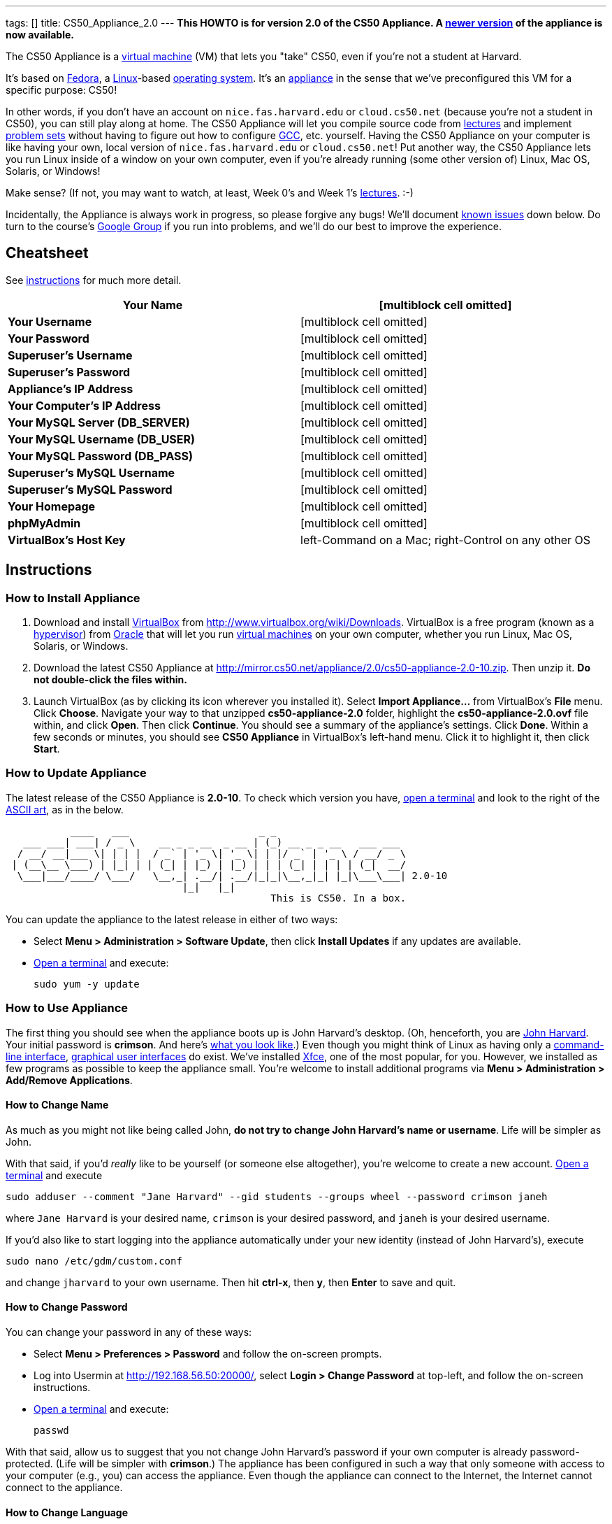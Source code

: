 ---
tags: []
title: CS50_Appliance_2.0
---
*This HOWTO is for version 2.0 of the CS50 Appliance. A
link:Appliance[newer version] of the appliance is now available.*

The CS50 Appliance is a
http://en.wikipedia.org/wiki/Virtual_machine[virtual machine] (VM) that
lets you "take" CS50, even if you're not a student at Harvard.

It's based on
http://en.wikipedia.org/wiki/Fedora_(operating_system)[Fedora], a
http://en.wikipedia.org/wiki/Linux[Linux]-based
http://en.wikipedia.org/wiki/Operating_system[operating system]. It's an
http://en.wikipedia.org/wiki/Computer_appliance[appliance] in the sense
that we've preconfigured this VM for a specific purpose: CS50!

In other words, if you don't have an account on `nice.fas.harvard.edu`
or `cloud.cs50.net` (because you're not a student in CS50), you can
still play along at home. The CS50 Appliance will let you compile source
code from http://cs50.tv/2010/fall#l=lectures[lectures] and implement
http://cs50.tv/2010/fall#l=psets[problem sets] without having to figure
out how to configure
http://en.wikipedia.org/wiki/GNU_Compiler_Collection[GCC], etc.
yourself. Having the CS50 Appliance on your computer is like having your
own, local version of `nice.fas.harvard.edu` or `cloud.cs50.net`! Put
another way, the CS50 Appliance lets you run Linux inside of a window on
your own computer, even if you're already running (some other version
of) Linux, Mac OS, Solaris, or Windows!

Make sense? (If not, you may want to watch, at least, Week 0's and Week
1's http://cs50.tv/2010/fall/#l=lectures[lectures]. :-)

Incidentally, the Appliance is always work in progress, so please
forgive any bugs! We'll document link:#Known_Issues[known issues] down
below. Do turn to the course's http://cs50.tv/2009/fall/#r=group[Google
Group] if you run into problems, and we'll do our best to improve the
experience.

[[]]
Cheatsheet
----------

See link:#Instructions[instructions] for much more detail.

[cols=",",]
|=======================================================================
|*Your Name* |[multiblock cell omitted]

|*Your Username* |[multiblock cell omitted]

|*Your Password* |[multiblock cell omitted]

|*Superuser's Username* |[multiblock cell omitted]

|*Superuser's Password* |[multiblock cell omitted]

|*Appliance's IP Address* |[multiblock cell omitted]

|*Your Computer's IP Address* |[multiblock cell omitted]

|*Your MySQL Server (DB_SERVER)* |[multiblock cell omitted]

|*Your MySQL Username (DB_USER)* |[multiblock cell omitted]

|*Your MySQL Password (DB_PASS)* |[multiblock cell omitted]

|*Superuser's MySQL Username* |[multiblock cell omitted]

|*Superuser's MySQL Password* |[multiblock cell omitted]

|*Your Homepage* |[multiblock cell omitted]

|*phpMyAdmin* |[multiblock cell omitted]

|*VirtualBox's Host Key* |left-Command on a Mac; right-Control on any
other OS
|=======================================================================

[[]]
Instructions
------------

[[]]
How to Install Appliance
~~~~~~~~~~~~~~~~~~~~~~~~

1.  Download and install
http://en.wikipedia.org/wiki/VirtualBox[VirtualBox] from
http://www.virtualbox.org/wiki/Downloads. VirtualBox is a free program
(known as a http://en.wikipedia.org/wiki/Hypervisor[hypervisor]) from
http://www.oracle.com/[Oracle] that will let you run
http://en.wikipedia.org/wiki/Virtual_machine[virtual machines] on your
own computer, whether you run Linux, Mac OS, Solaris, or Windows.
2.  Download the latest CS50 Appliance at
http://mirror.cs50.net/appliance/2.0/cs50-appliance-2.0-10.zip. Then
unzip it. *Do not double-click the files within.*
3.  Launch VirtualBox (as by clicking its icon wherever you installed
it). Select *Import Appliance...* from VirtualBox's *File* menu. Click
*Choose*. Navigate your way to that unzipped *cs50-appliance-2.0*
folder, highlight the *cs50-appliance-2.0.ovf* file within, and click
*Open*. Then click *Continue*. You should see a summary of the
appliance's settings. Click *Done*. Within a few seconds or minutes, you
should see *CS50 Appliance* in VirtualBox's left-hand menu. Click it to
highlight it, then click *Start*.

[[]]
How to Update Appliance
~~~~~~~~~~~~~~~~~~~~~~~

The latest release of the CS50 Appliance is *2.0-10*. To check which
version you have, link:#How_to_Open_a_Terminal[open a terminal] and look
to the right of the
http://www.network-science.de/ascii/ascii.php?TEXT=cs50+appliance&x=34&y=10&FONT=ogre&RICH=no&FORM=left&STRE=no&WIDT=80[ASCII
art], as in the below.

---------------------------------------------------------------------------
           ____   ___                      _ _
   ___ ___| ___| / _ \    __ _ _ __  _ __ | (_) __ _ _ __   ___ ___
  / __/ __|___ \| | | |  / _` | '_ \| '_ \| | |/ _` | '_ \ / __/ _ \
 | (__\__ \___) | |_| | | (_| | |_) | |_) | | | (_| | | | | (_|  __/
  \___|___/____/ \___/   \__,_| .__/| .__/|_|_|\__,_|_| |_|\___\___| 2.0-10
                              |_|   |_|
                                             This is CS50. In a box.
---------------------------------------------------------------------------

You can update the appliance to the latest release in either of two
ways:

* Select *Menu > Administration > Software Update*, then click *Install
Updates* if any updates are available.
* link:#How_to_Open_a_Terminal[Open a terminal] and execute:
+
------------------
sudo yum -y update
------------------

[[]]
How to Use Appliance
~~~~~~~~~~~~~~~~~~~~

The first thing you should see when the appliance boots up is John
Harvard's desktop. (Oh, henceforth, you are
http://en.wikipedia.org/wiki/John_Harvard_(clergyman)[John Harvard].
Your initial password is *crimson*. And here's
http://en.wikipedia.org/wiki/File:BostonTrip-91.jpg[what you look
like].) Even though you might think of Linux as having only a
http://en.wikipedia.org/wiki/Command-line_interface[command-line
interface],
http://en.wikipedia.org/wiki/Graphical_user_interface[graphical user
interfaces] do exist. We've installed
http://en.wikipedia.org/wiki/Xfce[Xfce], one of the most popular, for
you. However, we installed as few programs as possible to keep the
appliance small. You're welcome to install additional programs via *Menu
> Administration > Add/Remove Applications*.

[[]]
How to Change Name
^^^^^^^^^^^^^^^^^^

As much as you might not like being called John, *do not try to change
John Harvard's name or username*. Life will be simpler as John.

With that said, if you'd _really_ like to be yourself (or someone else
altogether), you're welcome to create a new account.
link:#How_to_Open_a_Terminal[Open a terminal] and execute

`sudo adduser --comment "Jane Harvard" --gid students --groups wheel --password crimson janeh`

where `Jane Harvard` is your desired name, `crimson` is your desired
password, and `janeh` is your desired username.

If you'd also like to start logging into the appliance automatically
under your new identity (instead of John Harvard's), execute

`sudo nano /etc/gdm/custom.conf`

and change `jharvard` to your own username. Then hit *ctrl-x*, then *y*,
then *Enter* to save and quit.

[[]]
How to Change Password
^^^^^^^^^^^^^^^^^^^^^^

You can change your password in any of these ways:

* Select *Menu > Preferences > Password* and follow the on-screen
prompts.
* Log into Usermin at http://192.168.56.50:20000/, select *Login >
Change Password* at top-left, and follow the on-screen instructions.
* link:#How_to_Open_a_Terminal[Open a terminal] and execute: +
+
------
passwd
------

With that said, allow us to suggest that you not change John Harvard's
password if your own computer is already password-protected. (Life will
be simpler with *crimson*.) The appliance has been configured in such a
way that only someone with access to your computer (e.g., you) can
access the appliance. Even though the appliance can connect to the
Internet, the Internet cannot connect to the appliance.

[[]]
How to Change Language
^^^^^^^^^^^^^^^^^^^^^^

*This feature may require Internet access.*

If English is not your native language, you may want to change the
appliance's default language. Some things will remain in English, but
you might find yourself more at home nonetheless. Select *Menu >
Administration > Language*, inputting your password if prompted. Select
your preferred language from the list that appears, then click *OK*. If
prompted, click *Import key*. You may need to wait for a bit as the
language is installed. Then link:#How_to_Restart_Appliance[restart the
appliance] and log back in.

[[]]
How to Change Keyboard Layout
^^^^^^^^^^^^^^^^^^^^^^^^^^^^^

If you have a non-U.S. (or non-standard) keyboard, you may want (or
need!) to change your keyboard's layout. Select *Menu > Administration >
Keyboard*. (To be clear, select *Administration*, not *Preferences*.)
Select your preferred keyboard, then click *OK*.

[[]]
How to Change Time Zone
^^^^^^^^^^^^^^^^^^^^^^^

If you don't live in Cambridge, Massachusetts, USA, you may want to
change the appliance's timezone. Select *Menu > Administration > Date &
Time*. Click the *Time Zone* tab, select the nearest city in your time
zone, then click *OK*, leaving *System clock uses UTC* checked.

[[]]
How to Open a Terminal
^^^^^^^^^^^^^^^^^^^^^^

You can open a terminal in any of these ways:

* Select *Menu > Internet > Terminal*. You'll find yourself in your home
directory (`~`).
* Click Terminal's icon (a black square) in the appliance's bottom-left
corner. You'll find yourself in your home directory (`~`).
* Right-click anywhere on your desktop and select *Open Terminal Here*.
You'll find yourself in `~/Desktop/`.

No matter the approach you take, you should then see a command-line
interface much like the one you've probably seen in
http://cs50.tv/2010/fall/#l=lectures[lectures]! It's at this prompt that
you'll be able to type commands like *cd*, `gcc`, `ls`, and `nano`.

If you don't have an account on `nice.fas.harvard.edu` or
`cloud.cs50.net` but a problem set tells you to "SSH to
`nice.fas.harvard.edu`" or "SSH to `cloud.cs50.net`", you can simply
open a terminal instead (or you can link:#How_to_SSH_to_Appliance[SSH to
the appliance]).

[[]]
How to SSH to Appliance
^^^^^^^^^^^^^^^^^^^^^^^

If you'd like to SSH to the appliance from your own computer (as with
Terminal on Mac OS or with PuTTY on Windows), you can SSH from your
computer to *192.168.56.50*, which is the appliance's static IP address.
(The appliance actually has a second IP address, obtained via DHCP, but
it uses that IP to access the Internet.)

If you'd instead like to SSH _from_ the appliance _to_ your computer
(assuming your computer is running an SSH server), you can SSH from the
appliance to *192.168.56.1*, which is the static IP address that
VirtualBox has secretly assigned to your computer.

[[]]
How to Release Keyboard and Mouse
^^^^^^^^^^^^^^^^^^^^^^^^^^^^^^^^^

Once you click inside of the appliance, it "captures" your keyboard's
keystrokes and your mouse's movements. To release your keyboard and
mouse from the appliance's clutches, hit VirtualBox's "host key": on a
Mac, VirtualBox's host key is your keyboard's left-Command key; on any
other OS, VirtualBox's host key is your keyboard's right-Control key.
Once you hit that key, should be able to move your mouse anywhere on
your screen.

[[]]
How to Change Host Key
^^^^^^^^^^^^^^^^^^^^^^

VirtualBox's "host key" allows you to release your keyboard and mouse
from the appliance if they've been "captured," which happens when you
click somewhere inside of the appliance's window (unless you have
link:#How_to_Install_Guest_Additions[guest additions] installed).

On a Mac, VirtualBox's host key is your keyboard's left-Command key; to
change it, select *VirtualBox > Preferences... > Input*. On any other
OS, VirtualBox's host key is your keyboard's right-Control key; to
change it, select *File > Preferences > Input*. In either case, be sure
that VirtualBox's main window (where you can select the CS50 Appliance
from a list) is in the foreground, not the appliance's own window, else
the *Preferences...* and/or *File* menu might not appear.

[[]]
How to Install Guest Additions
^^^^^^^^^^^^^^^^^^^^^^^^^^^^^^

"Guest Additions" are device drivers and system applications that come
with VirtualBox that can improve the performance and usability of the
CS50 Appliance. Those additions allow you to
link:#How_to_Change_Resolution[change the appliance's resolution],
link:#How_to_Enter.2FExit_Fullscreen_Mode[enter/exit fullscreen mode],
link:#How_to_Enter/Exit_Seamless_Mode[enter/exit seamless mode], and
link:#How_to_Transfer_Files_between_Appliance_and_Your_Computer[share
folders] between the appliance and your own computer. They may also
eliminate the need to "release" your keyboard and mouse via VirtualBox's
"host key."

To install them, select *Install Guest Additions...* from VirtualBox's
*Devices* menu while the appliance is running. (This menu is outside of
the appliance, not inside of it. You may need to
link:#How_to_Release_Keyboard_and_Mouse[release your keyboard and mouse]
first.) An icon of a CD may then appear on your desktop, but no need to
double-click it. Instead, link:#How_to_Open_a_Terminal[open a terminal]
and execute the commands below. Input your password if prompted. (For
security, you will not see your password as you type it.)

`sudo mount /dev/sr0 /media/` +
`sudo /media/VBoxLinuxAdditions.run`

Once the software has been installed, execute the command below:

`sudo umount /media/`

Then select *CD/DVD Devices > Remove disk from virtual drive* from
VirtualBox's *Devices* menu. (This menu is outside of the appliance, not
inside of it. You may need to
link:#How_to_Release_Keyboard_and_Mouse[release your keyboard and mouse]
first.) Then link:#How_to_Restart_Appliance[restart the appliance] and
log back in.

[[]]
How to Change Resolution
^^^^^^^^^^^^^^^^^^^^^^^^

By default, the appliance's resolution is 1024 x 768, but, odds are,
your own screen's resolution is higher. But if you try to make
VirtualBox's window bigger, the appliance itself won't grow. At least
not yet! You'll first need to
link:#How_to_Install_Guest_Additions[install guest additions] if you
haven't already. Then you'll be able to click and drag the appliance's
bottom-right corner to resize it.

[[]]
How to Enter/Exit Fullscreen Mode
^^^^^^^^^^^^^^^^^^^^^^^^^^^^^^^^^

For fullscreen mode to work, you'll first need to
link:#How_to_Install_Guest_Additions[install guest additions] if you
haven't already.

Thereafter, you can enter fullscreen mode in either of these ways:

* Select *Switch to Fullscreen* from VirtualBox's *Machine* menu while
the appliance is running. (This menu is outside of the appliance, not
inside of it.)
* Hit VirtualBox's "host key" and F together. (On a Mac, VirtualBox's
host key is your keyboard's left-Command key; on any other OS,
VirtualBox's host key is your keyboard's right-Control key.)

You can exit fullscreen mode in either of these ways:

* Move your cursor to the middle of the bottom of your screen, at which
point a menu should appear. Click the second icon from the right (which
resembles two squares).
* Hit VirtualBox's "host key" and F together. (On a Mac, VirtualBox's
host key is your keyboard's left-Command key; on any other OS,
VirtualBox's host key is your keyboard's right-Control key.)

[[]]
How to Enter/Exit Seamless Mode
^^^^^^^^^^^^^^^^^^^^^^^^^^^^^^^

Seamless mode lets you "extract" windows (e.g., a Terminal window) from
the CS50 Appliance and position them right alongside your computer's own
windows; in seamless mode, the appliance's windows are no longer
confined to the appliance's own rectangular window.

For seamless mode to work, you'll first need to
link:#How_to_Install_Guest_Additions[install guest additions] if you
haven't already.

Thereafter, you can enter seamless mode in either of these ways:

* Select *Switch to Seamless Mode* from VirtualBox's *Machine* menu
while the appliance is running. (This menu is outside of the appliance,
not inside of it.)
* Hit VirtualBox's "host key" and L together. (On a Mac, VirtualBox's
host key is your keyboard's left-Command key; on any other OS,
VirtualBox's host key is your keyboard's right-Control key.)

You can exit seamless mode by hitting VirtualBox's "host key" and L
together. (On a Mac, VirtualBox's host key is your keyboard's
left-Command key; on any other OS, VirtualBox's host key is your
keyboard's right-Control key.)

[[]]
How to Use phpMyAdmin
^^^^^^^^^^^^^^^^^^^^^

Visit http://192.168.56.50/phpMyAdmin/ within the appliance or using
your own computer's browser. Log in as prompted.

[[]]
How to Transfer Files between Appliance and Your Computer
^^^^^^^^^^^^^^^^^^^^^^^^^^^^^^^^^^^^^^^^^^^^^^^^^^^^^^^^^

If you'd like to
http://en.wikipedia.org/wiki/SSH_file_transfer_protocol[SFTP] to the
appliance from your own computer (as with
http://cyberduck.ch/[Cyberduck] on Mac OS or with
http://winscp.net/eng/download.php[WinSCP] on Windows), you can SFTP
from your computer to *192.168.56.50*, which is the appliance's static
IP address. (The appliance actually has a second IP address, obtained
via DHCP, but it uses that IP to access the Internet.)

Alternatively, you can create a "shared folder" on your own computer's
hard drive that the CS50 Appliance can access directly, thereby allowing
you to share files between your computer and the appliance without
having to use SFTP:

1.  Install VirtualBox's link:#How_to_Install_Guest_Additions[guest
additions] if you haven't already.
2.  Select *Shared Folders...* from VirtualBox's *Devices* menu while
the appliance is running. (This menu is outside of the appliance, not
inside of it. You may need to
link:#How_to_Release_Keyboard_and_Mouse[release your keyboard and mouse]
first.)
3.  In the window that appears, click the little folder icon with a plus
(+) sign.
4.  In the *Add Share* window that appears, click the downward-pointing
arrow next to *Folder Path* and select *Other...*. Navigate your way to
a folder on your own hard drive that you'd like to share with the
appliance, creating a new folder if desired; once you've selected that
folder, click *Choose*. (*For simplicity, select a folder whose name is
entirely alphanumeric; don't select a folder with spaces or punctuation
in its name.*) In the *Add Share* window, be sure that the folder you
selected now appears next to *Folder Path*. Next to *Folder Name*,
confirm that the name does not have any spaces or punctuation; remember
this name. Do not check *Read-only*, but do check *Auto-mount* and *Make
Permanent*. Then click *OK*. You should now see your choice of shared
folders under *Machine Folders* in the *Shared Folders* window.
5.  Click *OK*.
6.  link:#How_to_Open_a_Terminal[Open a terminal] and execute the below,
inputting your password if prompted. (For security, you will not see
your password as you type it.)
+
----------------------------------
sudo usermod -a -G vboxsf jharvard
----------------------------------
7.  link:#How_to_Restart_Appliance[Restart the appliance] and log back
in.
8.  Double-click *File System* on your desktop, then double-click the
*media* folder within. You should then see a folder called
*sf_sharename*, where *sharename* is the name of your shared folder.
9.  Click the folder once to highlight it, then select *File > Send To >
Desktop (Create link)* in order to create a "symbolic link" (i.e., alias
or shortcut) to that folder on your desktop. *Do not drag the actual
folder to your desktop.*

Your shared folder should now be accessible within the appliance via
that folder on your desktop.

To confirm as much, create a file inside of that shared folder on your
own computer (e.g., drag some file from your own computer's desktop into
that folder). Then double-click the folder on the appliance's desktop.
You should see that same file.

Next create a file inside of that shared from within the appliance by
link:#How_to_Open_a_Terminal[openining a terminal] executing a command
like:

`touch ~/Desktop/sf_sharename/foo`

Then open the shared folder on your own computer. You should see both
`foo` and whatever other file you put there.

At this point, you can transfer files between the appliance and your own
computer by way of that folder.

If you decide to delete the shared folder from your own computer, be
sure to undo (most of) the changes you made to the appliance as follows:

1.  Select *Shared Folders...* from VirtualBox's *Devices* menu while
the appliance is running.
2.  Highlight the shared folder in the window that appears.
3.  Click the little folder icon with a minus (-) sign.
4.  Click *OK*.

[[]]
How to Access Appliance from Another Computer
^^^^^^^^^^^^^^^^^^^^^^^^^^^^^^^^^^^^^^^^^^^^^

By default, you can access the appliance from your own computer via the
appliance's static IP address, which is *192.168.56.50*, because
VirtualBox assigns your own computer a static IP address of
*192.168.56.1*, which is on the same "subnet." Those IP addresses only
exist within VirtualBox, though, so, by default, it's _not_ possible to
access the appliance from other computers on your LAN (i.e., home
network).

However, the appliance also comes with a "bridged" network interface
(`eth2`) that you can activate manually. So long as your LAN supports
http://en.wikipedia.org/wiki/Dynamic_Host_Configuration_Protocol[DHCP]
(which most home networks do), that interface will acquire an IP address
on your LAN, at which point you can access the appliance via HTTP or SSH
via _that_ IP from any computer on your LAN. For security's sake, only
TCP ports 22 and 80 will be accessible. The appliance's firewall will
block traffic to all other ports, including TCP port 1000 (used by
Webmin) and TCP port 2000 (used by Usermin).

*Odds are `eth2` will not work on Harvard's campus because of Harvard's
firewall.*

To enable `eth2` temporarily, link:#How_to_Open_a_Terminal[open a
terminal] and execute:

`sudo ifup eth2`

If your LAN indeed supports DHCP, you should see:

`Determining IP information for eth2... done.`

To find out which IP address was assigned by your LAN to the appliance,
execute

`ifconfig eth2`

and look to the right of *inet addr* (not *inet6 addr*). That's the
address via which you can accessible the appliance from another computer
on your LAN. Odds are it will start with *192.168.0* or *192.168.1* or
*10.0.1*, though other prefixes are possible.

If you would like to enable `eth2` permanently:

1.  Select *Menu > Administration > Network*.
2.  Highlight *eth2* in the window that appears, then click *Edit*.
3.  Check *Activate device when computer starts*, then click *OK*.
4.  Select *File > Save*, then click *OK*.
5.  Select *File > Quit*.
6.  link:#How_to_Restart_Appliance[Restart the appliance].

Just realize that each time the appliance starts, it may be assigned a
different IP address on your LAN via DCHP, so you might need to re-run

`ifconfig eth2`

each time to find out the current address. If your home router supports
"DHCP reservations," know that you can find out the MAC (i.e., Ethernet)
address of `eth2` by running

`ifconfig eth2`

as well. Look to the right of *HWaddr* for the address. Alternatively,
if you think it's safe to assign the appliance a static IP address on
your LAN without your home router even knowing, select *Menu >
Administration > Network*, highlight *eth2* in the window that appears,
click *Edit*, select *Statically set IP addresses*, and configure the
interface as you see fit.

[[]]
How to Share Your Screen with Someone
^^^^^^^^^^^^^^^^^^^^^^^^^^^^^^^^^^^^^

*This feature requires Internet access.*

So that you can help (and be helped by!) fellow learners on the
Internet, the appliance comes with
http://www.teamviewer.com/[TeamViewer], which lets you share (control
of) your screen with someone else (a "partner") on the Internet (and
vice versa). *If officially enrolled in a course at Harvard, take care
to respect the course's policies on academic honesty.*

To share your screen with some else:

1.  Select *Menu > Team Viewer*. A window should appear.
2.  Tell your partner the *ID* and *Password* that you see. Once your
partner inputs those values, your screen should be shared.

To see someone else's screen:

1.  Ask your partner for an *ID* and *Password*.
2.  Select *Menu > Team Viewer*. A window should appear.
3.  Input the *ID* into that window, then click *Connect to partner*.
4.  When prompted, input the *Password*, at which point you should see
your partner's screen.

If you would like to connect to someone else's appliance from your own
computer (rather than from your own appliance) or from a mobile device,
you can download TeamViewer for free for Android, iOS, Linux, Mac OS, or
Windows from http://www.teamviewer.com/en/download.aspx.

[[]]
How to Disable Automatic Login
^^^^^^^^^^^^^^^^^^^^^^^^^^^^^^

By default, the appliance logs you in as John Harvard. To disable
automatic login, link:#How_to_Open_a_Terminal[open a terminal] and
execute:

`sudo rm -f /etc/gdm/custom.conf`

Then link:#How_to_Restart_Appliance[restart the appliance]. You should
now see a login prompt instead of John Harvard's desktop.

[[]]
How to Log Out of Appliance
^^^^^^^^^^^^^^^^^^^^^^^^^^^

To log out of the appliance, click
image:Exit.png[Exit.png,title="image"] in the appliance's bottom-right
corner, then click *Log Out*.

[[]]
How to Restart Appliance
^^^^^^^^^^^^^^^^^^^^^^^^

You can restart the appliance in either of these ways:

* Click image:Exit.png[Exit.png,title="image"] in the appliance's
bottom-right corner, then click *Restart*.
* link:#How_to_Open_a_Terminal[Open a terminal] and execute the below,
inputting your password if prompted:
+
------------
sudo restart
------------

[[]]
How to Shut Down Appliance
^^^^^^^^^^^^^^^^^^^^^^^^^^

You can shut down the appliance in either of these ways:

* Click image:Exit.png[Exit.png,title="image"] in the appliance's
bottom-right corner, then click *Shut Down*.
* link:#How_to_Open_a_Terminal[Open a terminal] and execute the below,
inputting your password if prompted:
+
-------------
sudo shutdown
-------------

[[]]
How to Compile Source Code from Lectures
~~~~~~~~~~~~~~~~~~~~~~~~~~~~~~~~~~~~~~~~

To compile some lecture's source code, figure out the URL of the file
you'd like to download, as by browsing the "index" for some lecture's
source code (e.g., http://cdn.cs50.net/2010/fall/lectures/1/src/). Then
download that URL (e.g.,
http://cdn.cs50.net/2010/fall/lectures/1/src/hai1.c) with this command:

`wget `http://cdn.cs50.net/2010/fall/lectures/1/src/hai1.c[`http://cdn.cs50.net/2010/fall/lectures/1/src/hai1.c`]

Odds are you can then compile the file with:

`gcc hai1.c`

And you can then run the program with this command:

`./a.out`

[[]]
Caveats
^^^^^^^

* Some source code might require tweaks to get it to compile inside of
the appliance. If you run into a compilation error, simply turn to the
course's http://cs50.net/2010/fall/#r=group[Google Group] for
assistance!

[[]]
How to Do Problem Sets
~~~~~~~~~~~~~~~~~~~~~~

You'll first want to link:#How_to_Install_Appliance[install the CS50
Appliance]. Then you'll want to download and read the problem set's PDF,
which is available at http://cs50.tv/2009/fall/#l=psets[cs50.tv].
Perhaps needless to say, ignore any sentences that appear to be intended
only for CS50's own students. You'll notice that most problem sets
instruct you to "SSH to `nice.fas.harvard.edu`" or "SSH to
`cloud.cs50.net`". If you're not a CS50 student, you won't have an
account on either server, but that's what the CS50 Appliance is for!
Anytime you're told to SSH to `nice.fas.harvard.edu` or
`cloud.cs50.net`, instead just link:#How_to_Open_a_Terminal[open a
terminal] or link:#How_to_SSH_to_Appliance[SSH to your appliance].

Anyhow, for problem sets that come with distros (i.e., source code),
figure out the URL of the source code's ZIP (e.g.,
http://cdn.cs50.net/2010/fall/psets/3/pset3.zip), as by right-clicking
or Ctrl-clicking the link at http://cs50.tv/2010/fall/#l=psets[cs50.tv]
and selecting *Copy Link* or the like. Then launch the appliance,
link:#How_to_Open_a_Terminal[open a terminal], and execute a command
like the below:

`wget `http://cdn.cs50.net/2010/fall/psets/3/pset3.zip[`http://cdn.cs50.net/2010/fall/psets/3/pset3.zip`]

Unzip that ZIP with this command:

`unzip pset3.zip`

And then "cd into" the unzipped directory with this command:

`cd pset3/`

Then proceed to follow the PDF's directions!

[[]]
Caveats
^^^^^^^

* For problem sets that involve phpMyAdmin, you should
link:#How_to_Use_phpMyAdmin[use your appliance's own installation].
* For problem sets that involve web programming, your home will be
http://192.168.56.50/~jharvard/, once you've created a *~/public_html/*
directory.
* Some commands mentioned in PDFs may not work inside of the appliance
(e.g., *challenge*). We've made sure that the pedagogically important
ones do, though.
* Some source code might require tweaks to get it to compile inside of
the appliance. If you run into a compilation error that's not discussed
in the PDF, simply turn to the course's
http://cs50.net/2010/fall/#r=group[Google Group] for assistance!

[[]]
Commercial Hypervisors
----------------------

Although we recommend VirtualBox (because it's free and cross-platform),
it's possible to use the CS50 Appliance with other hypervisors as well.

[[]]
How to Install Appliance
~~~~~~~~~~~~~~~~~~~~~~~~

[[]]
Parallels
^^^^^^^^^

_Coming Soon_

[[]]
VMware Fusion
^^^^^^^^^^^^^

These instructions assume that you already have VMware Fusion installed.

1.  Download the latest CS50 Appliance at
http://mirror.cs50.net/appliance/2.0/cs50-appliance-2.0-10.zip. Then
unzip it. Move the unzipped folder (`cs50-appliance-2.0`) to wherever
you keep your VMs (e.g., `/Users/username/Documents/Virtual Machines/`,
where `username` is your username on your Mac).
2.  Launch Terminal on your Mac, which can usually be found in
*Macintosh HD > Applications > Utilities*.
3.  Execute the following commands (assuming you indeed moved
`cs50-appliance-2.0` to `/Users/username/Documents/Virtual Machines/`,
where `username` is your username on your Mac):

---------------------------------------------------------------------------------------------------------------
cd /Users/username/Documents/Virtual\ Machines/cs50-appliance-2.0/
/Library/Application\ Support/VMware\ Fusion/vmware-vdiskmanager -r cs50-appliance-2.0-disk1.vmdk -t 0 new.vmdk
mv -f new.vmdk cs50-appliance-2.0-disk1.vmdk
---------------------------------------------------------------------------------------------------------------

1.  Launch VMware Fusion (as by double-clicking its icon, which is
likely in *Macintosh HD > Applications*). Select *Open...* from VMware
Fusion's *File* menu. Navigate your way to that unzipped
*cs50-appliance-2.0* folder, highlight the *cs50-appliance-2.0.vmx* file
within, and click *Open*. Within a few seconds or minutes, you should
see *CS50 Appliance* in VMware Fusion's left-hand menu; it should start
automatically.

[[]]
VMware Server
^^^^^^^^^^^^^

_Coming Soon_

[[]]
VMware Workstation
^^^^^^^^^^^^^^^^^^

_Coming Soon_

[[]]
Implementation Details
----------------------

Below are details on how we implemented the CS50 Appliance in case
you're curious or would like to reproduce these steps yourself. *You do
NOT need to follow these directions to if you simply want to use the
CS50 Appliance:* you only need to follow link:#Instructions[the
instructions above].

We built the appliance using a combination of
http://fedoraproject.org/wiki/Anaconda/Kickstart[Kickstart] and
http://fedoraproject.org/wiki/How_to_create_an_RPM_package[rpmbuild]. It
took us a while to figure everything out, but now that we (and you) know
what we're doing, it only takes about 20 minutes to build the appliance
(and most of that time is spent waiting for Kickstart to run).

The CS50 Appliance's kickstart file can be found at
http://mirror.cs50.net/appliance/2.0/cs50-appliance-2.0-10.ks. And the
CS50 Appliance's spec file can be found at
http://mirror.cs50.net/appliance/2.0/cs50-appliance-2.0-10.spec.

The directions below assume familiarity with
http://en.wikipedia.org/wiki/Fedora_(operating_system)[Fedora] and
installation thereof as well as with
http://en.wikipedia.org/wiki/VirtualBox[VirtualBox]. If you have
questions, you may want to join CS50's Google Group at
http://cs50.tv/2010/fall/#l=psets&r=group[cs50.tv].

1.  Download and install (on any OS) the latest version of VirtualBox
from http://www.virtualbox.org/wiki/Downloads.
2.  Download an ISO of the 32-bit Fedora 15 DVD from
http://download.fedoraproject.org/pub/fedora/linux/releases/15/Fedora/i386/iso/Fedora-15-i386-DVD.iso
(which is linked at
http://fedoraproject.org/en/get-fedora-options#formats).
3.  Launch VirtualBox and click *New*.
4.  On the screen entitled *Welcome to the New Virtual Machine Wizard!*,
click *Continue*.
5.  On the screen entitled *VM Name and OS Type*, input a value below
*Name* (e.g., *CS50 Appliance*), select *Linux* next to *Operating
System*, select *Fedora* (not *Fedora (64 bit)*) next to *Version*, then
click *Continue*.
6.  On the screen entitled *Memory*, input *768* MB, if not already
present, then click *Continue*.
7.  On the screen entitled *Virtual Hard Disk*, check *Boot Hard Disk*
(if not checked already), select *Create new hard disk* (if not selected
already), then click *Continue*.
8.  On the screen entitled *Welcome to the Create New Virtual Disk
Wizard!*, click *Continue*.
9.  On the screen entitled *Hard Disk Storage Type*, select *Dynamically
expanding storage* (if not selected already), then click *Continue*.
10. On the screen entitled *Virtual Disk Location and Size*, leave the
value under *Location* unchanged (assuming it's identical to the name
you inputted earlier), input *16.0 GB* under *Size*, then click
*Continue*.
11. On the screen entitled *Summary*, click *Done*.
12. On the screen also entitled *Summary*, click *Done*.
13. In VirtualBox's lefthand list of VMs, single-click the VM you just
created to highlight it, then click *Settings*.
14. Click *Network*.
15. Under *Adapter 1*, ensure that *Enable Network Adapter* is checked
and that *NAT* is selected next to *Attached to*.
16. Click *Adapter 2*. Check *Enable Network Adapter* and select
*Host-only Adapter* next to *Attached to*.
17. Click *Adapter 3*. Check *Enable Network Adapter* and select
*Bridged Adapter* next to *Attached to*.
18. Click *OK*.
19. In VirtualBox's lefthand list of VMs, single-click the VM to
highlight it, if not highlighted already, then click *Start*.
20. On the screen entitled *Welcome to the First Run Wizard!*, click
*Continue*.
21. On the screen entitled *Select Installation Media*, click the folder
icon under *Media Source*, navigate your way to the ISO you downloaded
earlier (i.e., *Fedora-15-i386-DVD.iso*), click it once to highlight it,
then click *OK*. You should then see *Fedora-15-i386-DVD.iso* under
*Media Source*. Click *Continue*.
22. On the screen entitled *Summary*, click *Done*.
23. Immediately click inside of the VM's window (so that your cursor
disappears). As soon as you see the screen entitled *Welcome to Fedora
15!*, hit *Esc*. You should then see a *boot:* prompt.
24. At the *boot:* prompt, type
+
-------------------------------------------------------------------------------------------------------------------
linux biosdevname=0 ks=<nowiki>http://mirror.cs50.net/appliance/2.0/cs50-appliance-2.0-10.ks</nowiki> ksdevice=eth0
-------------------------------------------------------------------------------------------------------------------
+
then hit *Enter*. Kickstart will proceed to install Fedora 15 and CS50's
own RPMs. Some number of minutes later (depending on the speed of your
computer and Internet connection), the VM will power itself off.
25. In VirtualBox's lefthand list of VMs, click the VM to highlight it,
if not highlighted already, then click *Settings*.
26. Click *Storage*.
27. Under *IDE Controller*, single-click *Fedora-15-i386-DVD.iso* to
highlight it. Then click the CD icon to the right of *CD/DVD Drive* and
select *Remove disk from virtual drive*. Then click *OK*.
28. In VirtualBox's lefthand list of VMs, single-click the VM to
highlight it, if not highlighted already, then select *Export
Appliance...* from VirtualBox's *Devices* menu.
29. On the screen entitled *Welcome to the Appliance Export Wizard!*,
single-click the VM once to highlight it, if not highlighted already,
then click *Continue*.
30. On the screen entitled *Appliance Export Settings*, click
*Choose...* and navigate your way to a folder in which you'd like to
save the exported appliance. Select *Open Virtualization Format (*.ovf)*
next to *Files of type*, then input a filename (that ends in *.ovf*) for
the appliance next to *Save As* (e.g., *cs50-appliance-2.0.ovf*). Then
click *Save*.
31. Back on the screen entitled *Appliance Export Settings*, leave
*Write legacy OVF 0.9* and *Write Manifest file* unchecked, then click
*Continue*.
32. On the next screen also entitled *Appliance Export Settings*, input
values for *Name*, *Product*, *Product-URL*, *Vendor*, *Vendor-URL*,
*Version*, *Description*, and *License*. Then click *Done*. An
inaccurate number of seconds later, you should find two files in the
folder you created: *cs50-appliance-2.0.ovf* (which contain's the VM's
configuration) and *cs50-appliance-2.0.disk1.vmdk* (which is the VM's
hard disk).
33. Open *cs50-appliance-2.0.ovf* with a text editor and delete:
* the *vbox:uuid* attribute in the *Disk* element's tag;
* the entire *Item* element for *ideController1* (i.e., everything
between that IDE Controller's ** and ** tags);
* the entire *vbox:Machine* element (i.e., everything between ** and
**).
34. Add elements like the below as children of (i.e., inside)
*VirtualSystem*:

----------------------------------------------------------------------
<ProductSection>
  <Info>Meta-information about the installed software</Info>
  <Product>CS50 Appliance 2.0</Product>
  <Vendor>CS50</Vendor>
  <Version>2.0</Version>
  <ProductUrl>https://manual.cs50.net/Appliance</ProductUrl>
  <VendorUrl>http://cs50.tv/</VendorUrl>
</ProductSection>
<EulaSection>
  <Info>License agreement for the virtual system</Info>
  <License>http://creativecommons.org/licenses/by-nc-sa/3.0/</License>
</EulaSection>
----------------------------------------------------------------------

1.  Create a ZIP file containing, at least, *cs50-appliance-2.0.ovf* and
*cs50-appliance-2.0.disk1.vmdk*, and the appliance is ready for
distribution!

[[]]
Troubleshooting
---------------

If you are having problems that aren't addressed here or under
link:#Known_Issues[Known Issues], turn to the course's
http://cs50.tv/2010/fall/#r=group[Google Group] for help.

[[]]
Forgotten Login Password
~~~~~~~~~~~~~~~~~~~~~~~~

[[]]
jharvard
^^^^^^^^

John Harvard's password is *crimson* by default. But if you changed it
to something you do not remember, you can change it to something you
know as follows:

1.  link:#How_to_Log_Out_of_Appliance[Log out] of the appliance if
already logged in.
2.  Log in as *root* with password *crimson* (unless you changed the
superuser's password too).
3.  link:#How_to_Open_a_Terminal[Open a terminal], execute
+
---------------
passwd jharvard
---------------
+
and input a new password for John Harvard (e.g., *crimson*) twice as
prompted.
4.  link:#How_to_Log_Out_of_Appliance[Log out] of the appliance.

You should then be able to log in as John Harvard again.

[[]]
root
^^^^

The superuser's password is *crimson* by default. But if you changed it
to something you do not remember, you can change it to something you
know as follows:

1.  link:#How_to_Shut_Down_Appliance[Shut down the appliance] if it's
already running.
2.  link:#How_to_Start_Appliance[Start the appliance], immediately click
once inside of its window (so that your cursor disappears), and
immediately hold *Shift*. Within a few seconds, you should see a *GNU
GRUB* screen with *Fedora* highlighted in white. If not, start over and
try again.
3.  Hit *e*, and you should see a screen with at least three options:
*root*, *kernel*, and *initrd*. Highlight *kernel* and hit *e* again.
You should then see a line of text that ends with `quiet`. Hit the space
bar and add the word `single` to the end of that line. Then hit *Enter*.
You should find yourself back at the previous screen, with *kernel*
highlighted in white.
4.  Hit *b* to boot into the appliance in "single-user mode.''' You
should soon see a terminal prompt.
5.  Execute
+
------
passwd
------
+
and input a new password twice (e.g., *crimson*) as prompted.
6.  Execute
+
------
reboot
------
+
to restart the appliance.

[[]]
Forgotten MySQL Password
~~~~~~~~~~~~~~~~~~~~~~~~

John Harvard's password for MySQL is *crimson* by default, as is the
superuser's. But if you changed either to something you do not remember,
you can change both back to *crimson* by
link:#How_to_Open_a_Terminal[opening a terminal] and executing the
below:

`sudo yum -y reinstall cs50-appliance`

That command will restore the appliance to "factory defaults." It will
not delete any code that you've written.

[[]]
Known Issues
------------

* http://wiki.cs50.net.php?title=Appliance&oldid=1273[1.0.0]
** *alias gcc gcc* in /etc/csh.cshrc should be *alias gcc gcc -ggdb
-std=c99 -Wall -Werror -Wformat=0*.
** *$PATH* was incorrectly defined in /etc/csh.cshrc.
* http://wiki.cs50.net.php?title=Appliance&oldid=1770[1.0.1]
** /etc/csh.cshrc invokes `/bin/cat /etc/banner` for non-interactive
shells, which breaks SFTP (which errs with, e.g., "Received message too
long 169877536").
** In /etc/network/interfaces, "broadcast" is misspelled.
** On first boot, eth0 obtains DNS server(s) via DHCP, which then get
saved permanently in /etc/resolv.conf, even if user moves to different
network.
** jharvard_pset7 database lacks users table.
* http://wiki.cs50.net.php?title=Appliance&oldid=1806[1.1]
** On (some) Windows hosts, when the appliance is first booted,
VirtualBox displays a VERR_INTERNAL_ERROR, describing it as "Inexistent
host networking interface, name 'vboxnet0'". This appears to be a bug in
VirtualBox 3.2.x, but a
http://wiki.cs50.net.php?title=Appliance&oldid=1824#Inexistent_host_networking_interface.2C_name_.27vboxnet0.27[workaround]
exists.
* http://wiki.cs50.net.php?title=Appliance&oldid=1824[1.2]
** Appliance continues not to import properly on (at least) Windows.
Upon starting appliance (after import), VirtualBox reports
"VERR_INTERNAL_ERROR: Inexistent host networking interface, named
'vboxnet0'" as well as, on occasion, errors pertaining to audio.
* http://wiki.cs50.net.php?title=Appliance&oldid=1874[1.3]
** PHPs do not work within John Harvard's account.
** /usr/share/dict/words is missing.
* 1.4
** We've received reports that the appliance doesn't work always work
with VirtualBox 4.x. For now, using
http://www.virtualbox.org/wiki/Download_Old_Builds_3_2[VirtualBox 3.2.x]
is a workaround if you encounter any trouble; a new version of the
Appliance will soon be released.
* 2.0
** Appliance intentionally lacks `/home/cs50/`. To be added back in 2.1.

[[]]
Changelog
---------

* http://wiki.cs50.net.php?title=Appliance&oldid=1273[1.0.0]
* http://wiki.cs50.net.php?title=Appliance&oldid=1770[1.01]
** Fixed bug in /etc/csh.cshrc whereby $variables in boot.sh were
prematurely interpolated by changing *EOT* to *"EOF"* (because bash
disables interpolation of $variables when heredocs' delimeters are
quoted).
** Changed all instances of *EOT* in boot.sh to *"EOF"* (for
consistency's sake).
** Upped appliance's video memory from 12MB to 17MB so that seamless
mode would work.
* http://wiki.cs50.net.php?title=Appliance&oldid=1806[1.1]
** Upgraded OS from Ubuntu 9.04 (Karmic) to 10.04 LTS (Lucid).
** Appliance no longer requires Internet access on first boot.
** Changed eth0 to use DHCP (and thus obtain DNS server(s) dynamically).
** Changed jharvard's shell from tcsh to bash.
** phpMyAdmin is now pre-installed.
** phpMyAdmin now requires authentication.
** Changed hostname to "appliance".
** Increased virtual disk size to 16 GB.
** Appliance now includes jharvard_pset7.users table.
** Appliance no longer requires PAE/NX support.
** Fixed "Received message too long" SFTP problem.
** Fixed misspelling of "broadcast" in /etc/network/interfaces.
* http://wiki.cs50.net.php?title=Appliance&oldid=1824[1.2]
** Added support for (CS50's version of) ci and co
** Changed appliance to use PCnet FAST III virtual NICs instead of Intel
PRO/1000 MT Desktop virtual NICs.
* http://wiki.cs50.net.php?title=Appliance&oldid=1874[1.3]
** Eliminated "VERR_INTERNAL_ERROR: Inexistent host networking
interface, named 'vboxnet0'" problem, which appears to be a
http://www.virtualbox.org/ticket/7067[bug] in VirtualBox 3.2.x.
* https://manual.cs50.net.php?title=CS50_Appliance&oldid=4602[1.4]
** John Harvard's PHPs now work and execute as jharvard, while
phpMyAdmin executes as www-data.
** Appliance is now pre-configured with CS50 Library.
** Installed /usr/share/dict/words.
* 2.0
** Switched from Ubuntu 10.04 to Fedora 15.
** Switched from GNOME to Xfce.
** Added:
*** git
*** render50
*** http://www.teamviewer.com/en/products/benefits.aspx[TeamViewer]
** Enabled automatic login for John Harvard.
** Added support for automatic updates via `yum`.
** Added support for bridged networking via `eth2`.
** Added custom menu and launcher.
** Customized phpMyAdmin.
** Restricted mod_suphp to `/home/*/public_html/`.

[[]]
Resources
---------

* http://www.virtualbox.org/manual/UserManual.html[User Manual] for
VirtualBox

[[]]
Acknowledgements
----------------

Many thanks to everyone who's helped us improve the CS50 Appliance,
including, but not limited to:

* Darrin Ragsdale
* Dotty
* Federico Lerner
* Kartikeya Srivastava
* Matthew Polega
* Matthew Roknich
* Rolando Cruz
* Sergio Prado

Category:HOWTO
